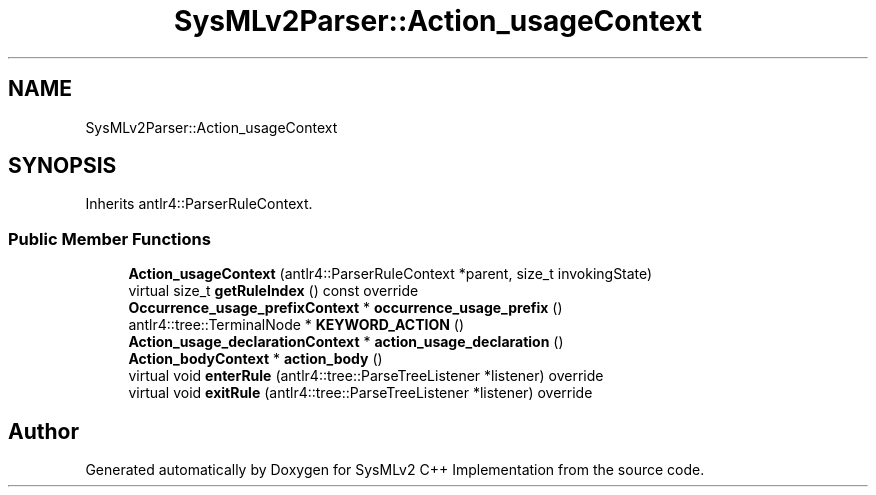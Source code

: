 .TH "SysMLv2Parser::Action_usageContext" 3 "Version 1.0 Beta 2" "SysMLv2 C++ Implementation" \" -*- nroff -*-
.ad l
.nh
.SH NAME
SysMLv2Parser::Action_usageContext
.SH SYNOPSIS
.br
.PP
.PP
Inherits antlr4::ParserRuleContext\&.
.SS "Public Member Functions"

.in +1c
.ti -1c
.RI "\fBAction_usageContext\fP (antlr4::ParserRuleContext *parent, size_t invokingState)"
.br
.ti -1c
.RI "virtual size_t \fBgetRuleIndex\fP () const override"
.br
.ti -1c
.RI "\fBOccurrence_usage_prefixContext\fP * \fBoccurrence_usage_prefix\fP ()"
.br
.ti -1c
.RI "antlr4::tree::TerminalNode * \fBKEYWORD_ACTION\fP ()"
.br
.ti -1c
.RI "\fBAction_usage_declarationContext\fP * \fBaction_usage_declaration\fP ()"
.br
.ti -1c
.RI "\fBAction_bodyContext\fP * \fBaction_body\fP ()"
.br
.ti -1c
.RI "virtual void \fBenterRule\fP (antlr4::tree::ParseTreeListener *listener) override"
.br
.ti -1c
.RI "virtual void \fBexitRule\fP (antlr4::tree::ParseTreeListener *listener) override"
.br
.in -1c

.SH "Author"
.PP 
Generated automatically by Doxygen for SysMLv2 C++ Implementation from the source code\&.
